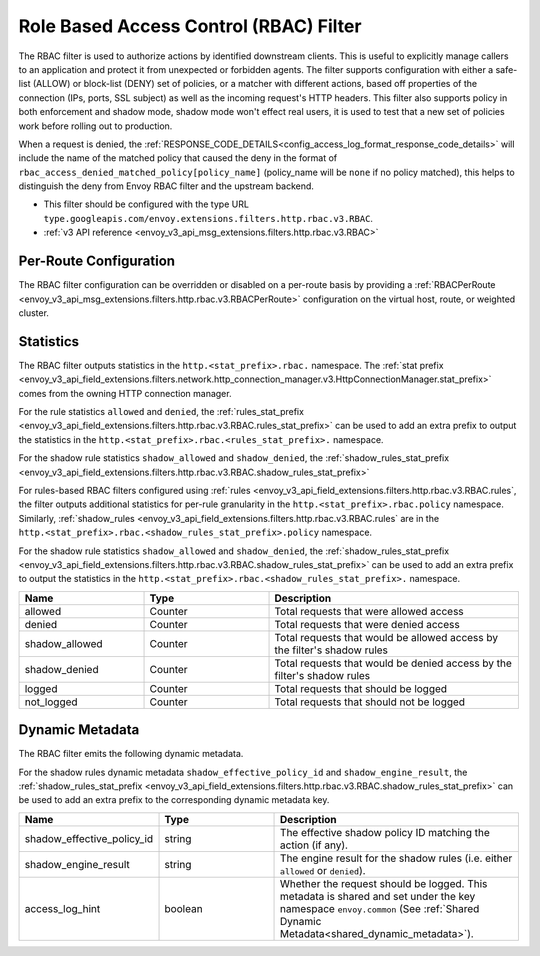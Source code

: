 .. _config_http_filters_rbac:

Role Based Access Control (RBAC) Filter
=======================================

The RBAC filter is used to authorize actions by identified downstream clients. This is useful to
explicitly manage callers to an application and protect it from unexpected or forbidden agents. The
filter supports configuration with either a safe-list (ALLOW) or block-list (DENY) set of policies,
or a matcher with different actions, based off properties of the connection (IPs, ports, SSL subject)
as well as the incoming request's HTTP headers. This filter also supports policy in both enforcement
and shadow mode, shadow mode won't effect real users, it is used to test that a new set of policies
work before rolling out to production.

When a request is denied, the :ref:`RESPONSE_CODE_DETAILS<config_access_log_format_response_code_details>`
will include the name of the matched policy that caused the deny in the format of ``rbac_access_denied_matched_policy[policy_name]``
(policy_name will be ``none`` if no policy matched), this helps to distinguish the deny from Envoy RBAC
filter and the upstream backend.

* This filter should be configured with the type URL ``type.googleapis.com/envoy.extensions.filters.http.rbac.v3.RBAC``.
* :ref:`v3 API reference <envoy_v3_api_msg_extensions.filters.http.rbac.v3.RBAC>`

Per-Route Configuration
-----------------------

The RBAC filter configuration can be overridden or disabled on a per-route basis by providing a
:ref:`RBACPerRoute <envoy_v3_api_msg_extensions.filters.http.rbac.v3.RBACPerRoute>` configuration on
the virtual host, route, or weighted cluster.

Statistics
----------

The RBAC filter outputs statistics in the ``http.<stat_prefix>.rbac.`` namespace. The :ref:`stat prefix
<envoy_v3_api_field_extensions.filters.network.http_connection_manager.v3.HttpConnectionManager.stat_prefix>` comes from the
owning HTTP connection manager.

For the rule statistics ``allowed`` and ``denied``,
the :ref:`rules_stat_prefix <envoy_v3_api_field_extensions.filters.http.rbac.v3.RBAC.rules_stat_prefix>`
can be used to add an extra prefix to output the statistics in the ``http.<stat_prefix>.rbac.<rules_stat_prefix>.`` namespace.

For the shadow rule statistics ``shadow_allowed`` and ``shadow_denied``,
the :ref:`shadow_rules_stat_prefix <envoy_v3_api_field_extensions.filters.http.rbac.v3.RBAC.shadow_rules_stat_prefix>`

For rules-based RBAC filters configured using :ref:`rules <envoy_v3_api_field_extensions.filters.http.rbac.v3.RBAC.rules`, the filter outputs additional statistics for per-rule
granularity in the ``http.<stat_prefix>.rbac.policy`` namespace. Similarly, :ref:`shadow_rules <envoy_v3_api_field_extensions.filters.http.rbac.v3.RBAC.rules` are
in the ``http.<stat_prefix>.rbac.<shadow_rules_stat_prefix>.policy`` namespace.

For the shadow rule statistics ``shadow_allowed`` and ``shadow_denied``, the :ref:`shadow_rules_stat_prefix <envoy_v3_api_field_extensions.filters.http.rbac.v3.RBAC.shadow_rules_stat_prefix>`
can be used to add an extra prefix to output the statistics in the ``http.<stat_prefix>.rbac.<shadow_rules_stat_prefix>.`` namespace.

.. csv-table::
  :header: Name, Type, Description
  :widths: 1, 1, 2

  allowed, Counter, Total requests that were allowed access
  denied, Counter, Total requests that were denied access
  shadow_allowed, Counter, Total requests that would be allowed access by the filter's shadow rules
  shadow_denied, Counter, Total requests that would be denied access by the filter's shadow rules
  logged, Counter, Total requests that should be logged
  not_logged, Counter, Total requests that should not be logged

.. _config_http_filters_rbac_dynamic_metadata:

Dynamic Metadata
----------------

The RBAC filter emits the following dynamic metadata.

For the shadow rules dynamic metadata ``shadow_effective_policy_id`` and ``shadow_engine_result``, the :ref:`shadow_rules_stat_prefix <envoy_v3_api_field_extensions.filters.http.rbac.v3.RBAC.shadow_rules_stat_prefix>`
can be used to add an extra prefix to the corresponding dynamic metadata key.

.. csv-table::
  :header: Name, Type, Description
  :widths: 1, 1, 2

  shadow_effective_policy_id, string, The effective shadow policy ID matching the action (if any).
  shadow_engine_result, string, The engine result for the shadow rules (i.e. either ``allowed`` or ``denied``).
  access_log_hint, boolean, Whether the request should be logged. This metadata is shared and set under the key namespace ``envoy.common`` (See :ref:`Shared Dynamic Metadata<shared_dynamic_metadata>`).
